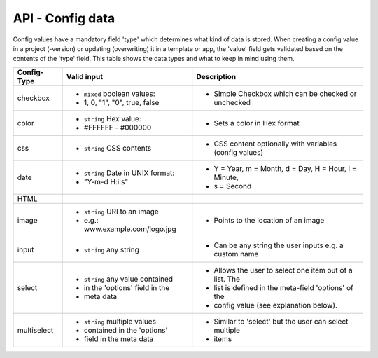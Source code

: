 API - Config data
=================

Config values have a mandatory field 'type' which determines what kind of data is stored. When creating a config value in
a project (-version) or updating (overwriting) it in a template or app, the 'value' field gets validated based on the contents of
the 'type' field. This table shows the data types and what to keep in mind using them.

+---------------+-----------------------------------+---------------------------------------------------------+
| Config-Type   | Valid input                       | Description                                             |
+===============+===================================+=========================================================+
| checkbox      | - ``mixed`` boolean values:       | - Simple Checkbox which can be checked or unchecked     |
|               | - 1, 0, "1", "0", true, false     |                                                         |
|               |                                   |                                                         |
+---------------+-----------------------------------+---------------------------------------------------------+
| color         | - ``string`` Hex value:           | - Sets a color in Hex format                            |
|               | - #FFFFFF - #000000               |                                                         |
+---------------+-----------------------------------+---------------------------------------------------------+
| css           | - ``string`` CSS contents         | - CSS content optionally with variables (config values) |
+---------------+-----------------------------------+---------------------------------------------------------+
| date          | - ``string`` Date in UNIX format: | - Y = Year, m = Month, d = Day, H = Hour, i = Minute,   |
|               | - "Y-m-d H:i:s"                   | - s = Second                                            |
+---------------+-----------------------------------+---------------------------------------------------------+
| HTML          |                                   |                                                         |
|               |                                   |                                                         |
+---------------+-----------------------------------+---------------------------------------------------------+
| image         | - ``string`` URI to an image      | - Points to the location of an image                    |
|               | - e.g.: www.example.com/logo.jpg  |                                                         |
+---------------+-----------------------------------+---------------------------------------------------------+
| input         | - ``string`` any string           | - Can be any string the user inputs e.g. a custom name  |
|               |                                   |                                                         |
+---------------+-----------------------------------+---------------------------------------------------------+
| select        | - ``string`` any value contained  | - Allows the user to select one item out of a list. The |
|               | - in the 'options' field in the   | - list is defined in the meta-field 'options' of the    |
|               | - meta data                       | - config value (see explanation below).                 |
+---------------+-----------------------------------+---------------------------------------------------------+
| multiselect   | - ``string`` multiple values      | - Similar to 'select' but the user can select multiple  |
|               | - contained in the 'options'      | - items                                                 |
|               | - field in the meta data          |                                                         |
+---------------+-----------------------------------+---------------------------------------------------------+

